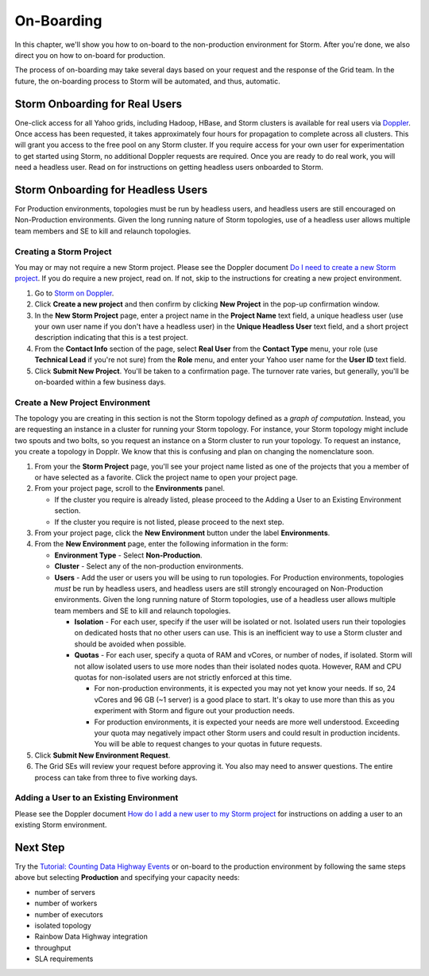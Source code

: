 ===========
On-Boarding
===========

In this chapter, we'll show you how to on-board to the
non-production environment for Storm. After you're done, we
also direct you on how to on-board for production.

The process of on-boarding may take several days based on your request and
the response of the Grid team. In the future, the on-boarding
process to Storm will be automated, and thus, automatic.

Storm Onboarding for Real Users
===============================

One-click access for all Yahoo grids, including Hadoop, HBase, and Storm
clusters is available for real users via `Doppler <http://yo/doppler>`_.
Once access has been requested, it takes approximately four hours for
propagation to complete across all clusters. This will grant you access
to the free pool on any Storm cluster. If you require access for your
own user for experimentation to get started using Storm, no additional
Doppler requests are required. Once you are ready to do real work, you
will need a headless user. Read on for instructions on getting headless
users onboarded to Storm.

Storm Onboarding for Headless Users
===================================

For Production environments, topologies must be run by headless users, and headless
users are still encouraged on Non-Production environments.  Given the long running
nature of Storm topologies, use of a headless user allows multiple team members and
SE to kill and relaunch topologies.

Creating a Storm Project
------------------------

You may or may not require a new Storm project. Please see the Doppler document
`Do I need to create a new Storm project <http://yo/doppler-storm-new-project-q>`_.
If you do require a new project, read on. If not, skip to the instructions for
creating a new project environment.

#. Go to `Storm on Doppler <http://yo/doppler-storm>`_.
#. Click **Create a new project** and then confirm by clicking **New Project** in the pop-up
   confirmation window.
#. In the **New Storm Project** page, enter a project name in the **Project Name** text field,
   a unique headless user (use your own user name if you don't have a headless user) in the
   **Unique Headless User** text field, and a short project description indicating that this
   is a test project.
#. From the **Contact Info** section of the page, select **Real User** from the **Contact Type** menu,
   your role (use **Technical Lead** if you're not sure) from the **Role** menu, and enter your
   Yahoo user name for the **User ID** text field.
#. Click **Submit New Project**. You'll be taken to a confirmation page. The turnover rate varies,
   but generally, you'll be on-boarded within a few business days.

.. http://ebonyred-ni.red.ygrid.yahoo.com:9999@grid.red.ebony.supervisor/
.. https://supportshop.cloud.corp.yahoo.com:4443/doppler/#/storm

Create a New Project Environment
--------------------------------

The topology you are creating in this section is not the Storm topology defined as a *graph of computation*.
Instead, you are requesting an instance in a cluster for running your Storm topology. For instance,
your Storm topology might include two spouts and two bolts, so you request an instance on a Storm cluster
to run your topology. To request an instance, you create a topology in Dopplr. We know that this is confusing
and plan on changing the nomenclature soon.

#. From your the **Storm Project** page, you'll see your project name listed as one of the projects that you
   a member of or have selected as a favorite. Click the project name to open your project page.
#. From your project page, scroll to the **Environments** panel.

   - If the cluster you require is already listed, please proceed to the Adding a User to an Existing Environment
     section.
   - If the cluster you require is not listed, please proceed to the next step.
#. From your project page, click the **New Environment** button under the label **Environments**.
#. From the **New Environment** page, enter the following information in the form:

   - **Environment Type** - Select **Non-Production**.
   - **Cluster** - Select any of the non-production environments.
   - **Users** - Add the user or users you will be using to run topologies. For Production environments, topologies
     *must* be run by headless users, and headless users are still strongly encouraged on Non-Production
     environments. Given the long running nature of Storm topologies, use of a headless user allows multiple
     team members and SE to kill and relaunch topologies.

     - **Isolation** - For each user, specify if the user will be isolated or not.  Isolated users run their
       topologies on dedicated hosts that no other users can use. This is an inefficient way to use a Storm cluster
       and should be avoided when possible.
     - **Quotas** - For each user, specify a quota of RAM and vCores, or number of nodes, if isolated.
       Storm will not allow isolated users to use more nodes than their isolated nodes quota.  However, RAM and
       CPU quotas for non-isolated users are not strictly enforced at this time.

       - For non-production environments, it is expected you may not yet know your needs.  If so, 24 vCores and
         96 GB (~1 server) is a good place to start.  It's okay to use more than this as you experiment with
         Storm and figure out your production needs.
       - For production environments, it is expected your needs are more well understood.  Exceeding your quota may
         negatively impact other Storm users and could result in production incidents.  You will be able to request
         changes to your quotas in future requests.

#. Click **Submit New Environment Request**.
#. The Grid SEs will review your request before approving it. You also may need to answer questions.
   The entire process can take from three to five working days.

Adding a User to an Existing Environment
----------------------------------------

Please see the Doppler document `How do I add a new user to my Storm project <http://yo/doppler-storm-add-user-q>`_
for instructions on adding a user to an existing Storm environment.

Next Step
=========

Try the `Tutorial: Counting Data Highway Events <../tutorials/index.html#storm_tutorials-counting>`_
or on-board to the production environment by following the same steps above but selecting
**Production** and specifying your capacity needs:

- number of servers
- number of workers
- number of executors
- isolated topology
- Rainbow Data Highway integration
- throughput
- SLA requirements
